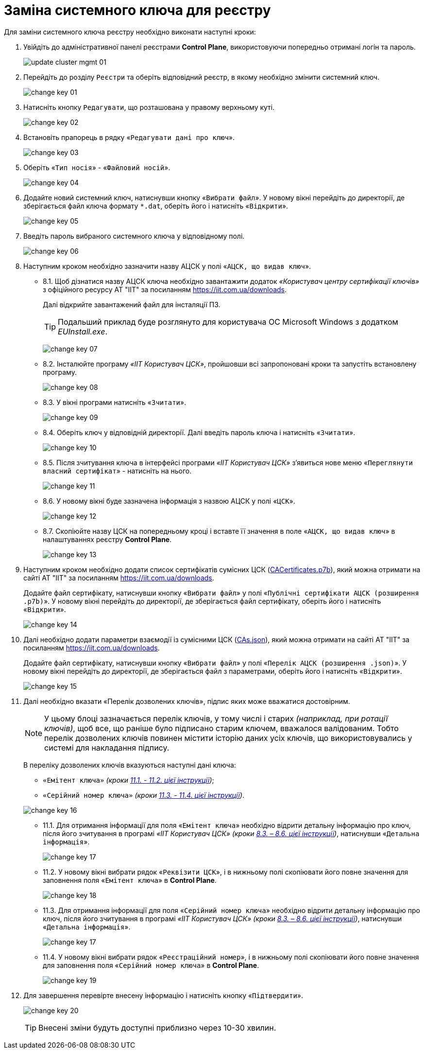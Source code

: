= Заміна системного ключа для реєстру
:toc:
:toclevels: 5
:toc-title: ЗМІСТ
:sectnums:
:sectnumlevels: 15
:sectanchors:

Для заміни системного ключа реєстру необхідно виконати наступні кроки:

. Увійдіть до адміністративної панелі реєстрами *Control Plane*, використовуючи попередньо отримані логін та пароль.
+
image:admin:infrastructure/cluster-mgmt/update-cluster-mgmt-01.png[]

. Перейдіть до розділу `Реєстри` та оберіть відповідний реєстр, в якому необхідно змінити системний ключ.
+
image:admin:infrastructure/cluster-mgmt/change-key/change-key-01.png[]

. Натисніть кнопку `Редагувати`, що розташована у правому верхньому куті.
+
image:admin:infrastructure/cluster-mgmt/change-key/change-key-02.png[]

. Встановіть прапорець в рядку «`Редагувати дані про ключ`».
+
image:admin:infrastructure/cluster-mgmt/change-key/change-key-03.png[]

. Оберіть «`Тип носія`» - «`Файловий носій`».
+
image:admin:infrastructure/cluster-mgmt/change-key/change-key-04.png[]

. Додайте новий системний ключ, натиснувши кнопку «`Вибрати файл`». У новому вікні перейдіть до директорії, де зберігається файл ключа формату `*.dat`, оберіть його і натисніть «`Відкрити`».
+
image:admin:infrastructure/cluster-mgmt/change-key/change-key-05.png[]

. Введіть пароль вибраного системного ключа у відповідному полі.
+
image:admin:infrastructure/cluster-mgmt/change-key/change-key-06.png[]

. Наступним кроком необхідно зазначити назву АЦСК у полі «`АЦСК, що видав ключ`».

* 8.1.  Щоб дізнатися назву АЦСК ключа необхідно завантажити додаток _«Користувач центру сертифікації ключів»_ з офіційного ресурсу АТ "ІІТ" за посиланням https://iit.com.ua/downloads.
+
Далі відкрийте завантажений файл для інсталяції ПЗ.
+
[TIP]
====
Подальший приклад буде розглянуто для користувача ОС Microsoft Windows з додатком _EUInstall.exe_.
====
+
image:admin:infrastructure/cluster-mgmt/change-key/change-key-07.png[]

* 8.2. Інсталюйте програму _«ІІТ Користувач ЦСК»_, пройшовши всі запропоновані кроки та запустіть встановлену програму.
+
image:admin:infrastructure/cluster-mgmt/change-key/change-key-08.png[]
[#key_info]
* 8.3. У вікні програми натисніть «`Зчитати`».
+
image:admin:infrastructure/cluster-mgmt/change-key/change-key-09.png[]

* 8.4. Оберіть ключ у відповідній директорії. Далі введіть пароль ключа і натисніть «`Зчитати`».
+
image:admin:infrastructure/cluster-mgmt/change-key/change-key-10.png[]

* 8.5. Після зчитування ключа в інтерфейсі програми _«ІІТ Користувач ЦСК»_ з’явиться нове меню «`Переглянути власний сертифікат`» - натисніть на нього.
+
image:admin:infrastructure/cluster-mgmt/change-key/change-key-11.png[]

* 8.6. У новому вікні буде зазначена інформація з назвою АЦСК у полі «`ЦСК`».
+
image:admin:infrastructure/cluster-mgmt/change-key/change-key-12.png[]

* 8.7. Скопіюйте назву ЦСК на попередньому кроці і вставте її значення в поле «`АЦСК, що видав ключ`» в налаштуваннях реєстру *Control Plane*.
+
image:admin:infrastructure/cluster-mgmt/change-key/change-key-13.png[]

. Наступним кроком необхідно додати список сертифікатів сумісних ЦСК (link:https://iit.com.ua/download/productfiles/CACertificates.p7b[CACertificates.p7b]), який можна отримати на сайті АТ "ІІТ" за посиланням https://iit.com.ua/downloads.
+
Додайте файл сертифікату, натиснувши кнопку «`Вибрати файл`» у полі «`Публічні сертифікати АЦСК (розширення .p7b)`». У новому вікні перейдіть до директорії, де зберігається файл сертифікату, оберіть його і натисніть «`Відкрити`».
+
image:admin:infrastructure/cluster-mgmt/change-key/change-key-14.png[]

. Далі необхідно додати параметри взаємодії із сумісними ЦСК (link:https://iit.com.ua/download/productfiles/CAs.json[CAs.json]), який можна отримати на сайті АТ "ІІТ" за посиланням https://iit.com.ua/downloads.
+
Додайте файл сертифікату, натиснувши кнопку «`Вибрати файл`» у полі «`Перелік АЦСК (розширення .json)`». У новому вікні перейдіть до директорії, де зберігається файл з параметрами, оберіть його і натисніть «`Відкрити`».
+
image:admin:infrastructure/cluster-mgmt/change-key/change-key-15.png[]

. Далі необхідно вказати «Перелік дозволених ключів», підпис яких може вважатися достовірним.
+
[NOTE]
У цьому блоці зазначається перелік ключів, у тому числі і старих _(наприклад, при ротації ключів)_, щоб все, що раніше було підписано старим ключем, вважалося валідованим. Тобто перелік дозволених ключів повинен містити історію даних усіх ключів, що використовувались у системі для накладання підпису.
+
В переліку дозволених ключів вказуються наступні дані ключа:

** `«Емітент ключа»` _(кроки xref:#issuer_key[11.1. - 11.2. цієї інструкції])_;
** `«Серійний номер ключа»` _(кроки xref:#serial_number[11.3. - 11.4. цієї інструкції])_.

+
image:admin:infrastructure/cluster-mgmt/change-key/change-key-16.png[]
[#issuer_key]
* 11.1. Для отримання інформації для поля «`Емітент ключа`» необхідно відрити детальну інформацію про ключ, після його зчитування в програмі _«ІІТ Користувач ЦСК»_ _(кроки xref:#key_info[8.3. – 8.6. цієї інструкції])_, натиснувши «`Детальна інформація`».
+
image:admin:infrastructure/cluster-mgmt/change-key/change-key-17.png[]

* 11.2. У новому вікні вибрати рядок «`Реквізити ЦСК`», і в нижньому полі скопіювати його повне значення для заповнення поля «`Емітент ключа`» в *Control Plane*.
+
image:admin:infrastructure/cluster-mgmt/change-key/change-key-18.png[]
[#serial_number]
* 11.3. Для отримання інформації для поля «`Серійний номер ключа`» необхідно відрити детальну інформацію про ключ, після його зчитування в програмі _«ІІТ Користувач ЦСК»_ _(кроки xref:#key_info[8.3. – 8.6. цієї інструкції])_, натиснувши «`Детальна інформація`».
+
image:admin:infrastructure/cluster-mgmt/change-key/change-key-17.png[]

* 11.4. У новому вікні вибрати рядок «`Реєстраційний номер`», і в нижньому полі скопіювати його повне значення для заповнення поля «`Серійний номер ключа`» в *Control Plane*.
+
image:admin:infrastructure/cluster-mgmt/change-key/change-key-19.png[]

. Для завершення перевірте внесену інформацію і натисніть кнопку «`Підтвердити`».
+
image:admin:infrastructure/cluster-mgmt/change-key/change-key-20.png[]
+
[TIP]
Внесені зміни будуть доступні приблизно через 10-30 хвилин.